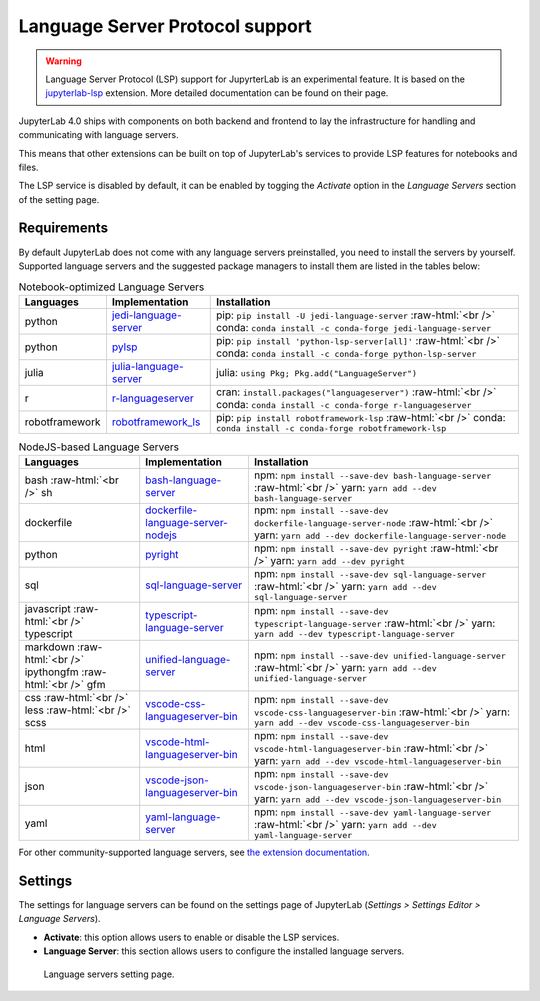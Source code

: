 .. Copyright (c) Jupyter Development Team.
.. Distributed under the terms of the Modified BSD License.

.. _lsp:

Language Server Protocol support
=====================================

.. warning::

    Language Server Protocol (LSP) support for JupyrterLab is an experimental feature. It is based on the  `jupyterlab-lsp <https://jupyterlab-lsp.readthedocs.io/>`_ extension. More detailed documentation can be found on their page.

JupyterLab 4.0 ships with components on both backend and frontend to lay the infrastructure for handling and communicating with language servers.

This means that other extensions can be built on top of JupyterLab's services to provide LSP features for notebooks and files.

The LSP service is disabled by default, it can be enabled by togging the *Activate* option in the *Language Servers* section of the setting page.

Requirements
------------

By default JupyterLab does not come with any language servers preinstalled, you need to install the servers by yourself. Supported language servers and the suggested package managers to install them are listed in the tables below:

.. role:: raw-html(raw)
    :format: html


.. list-table:: Notebook-optimized Language Servers
   :widths: auto
   :header-rows: 1

   * - Languages
     - Implementation
     - Installation
   * - python
     - `jedi-language-server <https://github.com/pappasam/jedi-language-server>`_
     - pip: ``pip install -U jedi-language-server`` :raw-html:`<br />` conda: ``conda install -c conda-forge jedi-language-server``
   * - python
     - `pylsp <https://github.com/python-lsp/python-lsp-server>`_
     - pip: ``pip install 'python-lsp-server[all]'`` :raw-html:`<br />` conda: ``conda install -c conda-forge python-lsp-server``
   * - julia
     - `julia-language-server <https://github.com/julia-vscode/LanguageServer.jl>`_
     - julia: ``using Pkg; Pkg.add("LanguageServer")``
   * - r
     - `r-languageserver <https://github.com/REditorSupport/languageserver>`_
     - cran: ``install.packages("languageserver")`` :raw-html:`<br />` conda: ``conda install -c conda-forge r-languageserver``
   * - robotframework
     - `robotframework_ls <https://github.com/robocorp/robotframework-lsp>`_
     - pip: ``pip install robotframework-lsp`` :raw-html:`<br />` conda: ``conda install -c conda-forge robotframework-lsp``


.. list-table:: NodeJS-based Language Servers
   :widths: auto
   :header-rows: 1

   * - Languages
     - Implementation
     - Installation
   * - bash :raw-html:`<br />` sh
     - `bash-language-server <https://github.com/mads-hartmann/bash-language-server>`_
     - npm: ``npm install --save-dev bash-language-server`` :raw-html:`<br />` yarn: ``yarn add --dev bash-language-server``
   * - dockerfile
     - `dockerfile-language-server-nodejs <https://github.com/rcjsuen/dockerfile-language-server-nodejs>`_
     - npm: ``npm install --save-dev dockerfile-language-server-node`` :raw-html:`<br />` yarn: ``yarn add --dev dockerfile-language-server-node``
   * - python
     - `pyright <https://github.com/microsoft/pyright>`_
     - npm: ``npm install --save-dev pyright`` :raw-html:`<br />` yarn: ``yarn add --dev pyright``
   * - sql
     - `sql-language-server <https://github.com/joe-re/sql-language-server>`_
     - npm: ``npm install --save-dev sql-language-server`` :raw-html:`<br />` yarn: ``yarn add --dev sql-language-server``
   * - javascript :raw-html:`<br />` typescript
     - `typescript-language-server <https://github.com/typescript-language-server/typescript-language-server>`_
     - npm: ``npm install --save-dev typescript-language-server`` :raw-html:`<br />` yarn: ``yarn add --dev typescript-language-server``
   * - markdown :raw-html:`<br />` ipythongfm :raw-html:`<br />` gfm
     - `unified-language-server <https://github.com/unifiedjs/unified-language-server>`_
     - npm: ``npm install --save-dev unified-language-server`` :raw-html:`<br />` yarn: ``yarn add --dev unified-language-server``
   * - css :raw-html:`<br />` less :raw-html:`<br />` scss
     - `vscode-css-languageserver-bin <https://github.com/vscode-langservers/vscode-css-languageserver-bin>`_
     - npm: ``npm install --save-dev vscode-css-languageserver-bin`` :raw-html:`<br />` yarn: ``yarn add --dev vscode-css-languageserver-bin``
   * - html
     - `vscode-html-languageserver-bin <https://github.com/vscode-langservers/vscode-html-languageserver-bin>`_
     - npm: ``npm install --save-dev vscode-html-languageserver-bin`` :raw-html:`<br />` yarn: ``yarn add --dev vscode-html-languageserver-bin``
   * - json
     - `vscode-json-languageserver-bin <https://github.com/vscode-langservers/vscode-json-languageserver-bin>`_
     - npm: ``npm install --save-dev vscode-json-languageserver-bin`` :raw-html:`<br />` yarn: ``yarn add --dev vscode-json-languageserver-bin``
   * - yaml
     - `yaml-language-server <https://github.com/redhat-developer/yaml-language-server>`_
     - npm: ``npm install --save-dev yaml-language-server`` :raw-html:`<br />` yarn: ``yarn add --dev yaml-language-server``

For other community-supported language servers, see `the extension documentation <https://jupyterlab-lsp.readthedocs.io/en/latest/Language%20Servers.html>`_.

Settings
------------

The settings for language servers can be found on the settings page of JupyterLab (*Settings > Settings Editor > Language Servers*).

- **Activate**: this option allows users to enable or disable the LSP services.
- **Language Server**: this section allows users to configure the installed language servers.

.. figure:: ./images/lsp/settings.png

   Language servers setting page.
